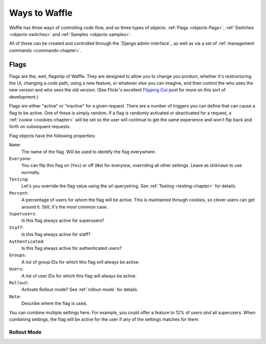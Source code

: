 .. _objects-chapter:

==============
Ways to Waffle
==============


Waffle has three ways of controlling code flow, and so three types of objects:
:ref:`Flags <objects-flags>`, :ref:`Switches <objects-switches>` and
:ref:`Samples <objects-samples>`.

All of these can be created and controlled through the `Django admin
interface`_ as well as via a set of :ref:`management commands
<commands-chapter>`.


.. _objects-flags:

Flags
=====

Flags are the, well, flagship of Waffle. They are designed to allow you to
change you product, whether it's restructuring the UI, changing a code path,
using a new feature, or whatever else you can imagine, and then control the who
sees the new version and who sees the old version. (See Flickr's excellent
`Flipping Out`_ post for more on this sort of development.)

Flags are either "active" or "inactive" for a given request. There are a number
of triggers you can define that can cause a flag to be active. One of these is
simply random. If a flag is randomly activated or deactivated for a request, a
:ref:`cookie <cookies-chapter>` will be set so the user will continue to get
the same experience and won't flip back and forth on subsequent requests.

.. _Flipping Out: http://code.flickr.com/blog/2009/12/02/flipping-out/

Flag objects have the following properties:

``Name``:
    The name of the flag. Will be used to identify the flag
    everywhere.
``Everyone``:
    You can flip this flag on (``Yes``) or off (``No``) for everyone,
    overriding all other settings. Leave as ``Unknown`` to use
    normally.
``Testing``:
    Let's you override the flag value using the url querystring.
    See :ref:`Testing <testing-chapter>` for details.
``Percent``:
    A percentage of users for whom the flag will be active. This is
    maintained through cookies, so clever users can get around
    it. Still, it's the most common case.
``Superusers``:
    Is this flag always active for superusers?
``Staff``:
    Is this flag always active for staff?
``Authenticated``:
    Is this flag always active for authenticated users?
``Groups``:
    A list of group IDs for which this flag will always be active.
``Users``:
    A list of user IDs for which this flag will always be active.
``Rollout``:
    Activate Rollout mode? See :ref:`rollout-mode` for details.
``Note``:
    Describe where the flag is used.

You can combine multiple settings here. For example, you could offer a
feature to 12% of users *and* all superusers. When combining settings,
the flag will be active for the user if *any* of the settings matches
for them.


.. _rollout-mode:

Rollout Mode
------------


